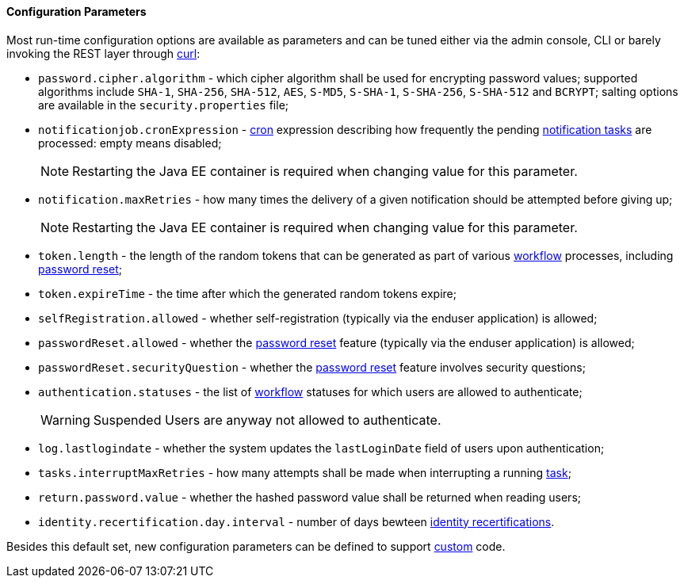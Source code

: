 //
// Licensed to the Apache Software Foundation (ASF) under one
// or more contributor license agreements.  See the NOTICE file
// distributed with this work for additional information
// regarding copyright ownership.  The ASF licenses this file
// to you under the Apache License, Version 2.0 (the
// "License"); you may not use this file except in compliance
// with the License.  You may obtain a copy of the License at
//
//   http://www.apache.org/licenses/LICENSE-2.0
//
// Unless required by applicable law or agreed to in writing,
// software distributed under the License is distributed on an
// "AS IS" BASIS, WITHOUT WARRANTIES OR CONDITIONS OF ANY
// KIND, either express or implied.  See the License for the
// specific language governing permissions and limitations
// under the License.
//

==== Configuration Parameters

Most run-time configuration options are available as parameters and can be tuned either via the admin console, CLI or
barely invoking the REST layer through http://curl.haxx.se/[curl^]:

* `password.cipher.algorithm` - which cipher algorithm shall be used for encrypting password values; supported 
algorithms include `SHA-1`, `SHA-256`, `SHA-512`, `AES`, `S-MD5`, `S-SHA-1`, `S-SHA-256`, `S-SHA-512` and `BCRYPT`;
salting options are available in the `security.properties` file;
* `notificationjob.cronExpression` -
http://www.quartz-scheduler.org/documentation/quartz-2.2.x/tutorials/crontrigger.html[cron^] expression describing how
frequently the pending <<tasks-notification,notification tasks>> are processed: empty means disabled;
[NOTE]
Restarting the Java EE container is required when changing value for this parameter.
* `notification.maxRetries` - how many times the delivery of a given notification should be attempted before giving up;
[NOTE]
Restarting the Java EE container is required when changing value for this parameter.
* `token.length` - the length of the random tokens that can be generated as part of various <<workflow,workflow>>
processes, including <<password-reset,password reset>>;
* `token.expireTime` - the time after which the generated random tokens expire;
* `selfRegistration.allowed` - whether self-registration (typically via the enduser application) is allowed;
* `passwordReset.allowed` - whether the <<password-reset,password reset>> feature (typically via the enduser
application) is allowed;
* `passwordReset.securityQuestion` - whether the <<password-reset,password reset>> feature involves security questions;
* `authentication.statuses` - the list of <<workflow,workflow>> statuses for which users are allowed to authenticate;
[WARNING]
Suspended Users are anyway not allowed to authenticate.
* `log.lastlogindate` - whether the system updates the `lastLoginDate` field of users upon authentication;
* `tasks.interruptMaxRetries` - how many attempts shall be made when interrupting a running <<task,task>>;
* `return.password.value` - whether the hashed password value shall be returned when reading users;
* `identity.recertification.day.interval` - number of days bewteen
<<identity-recertification,identity recertifications>>.

Besides this default set, new configuration parameters can be defined to support <<customization,custom>> code.
